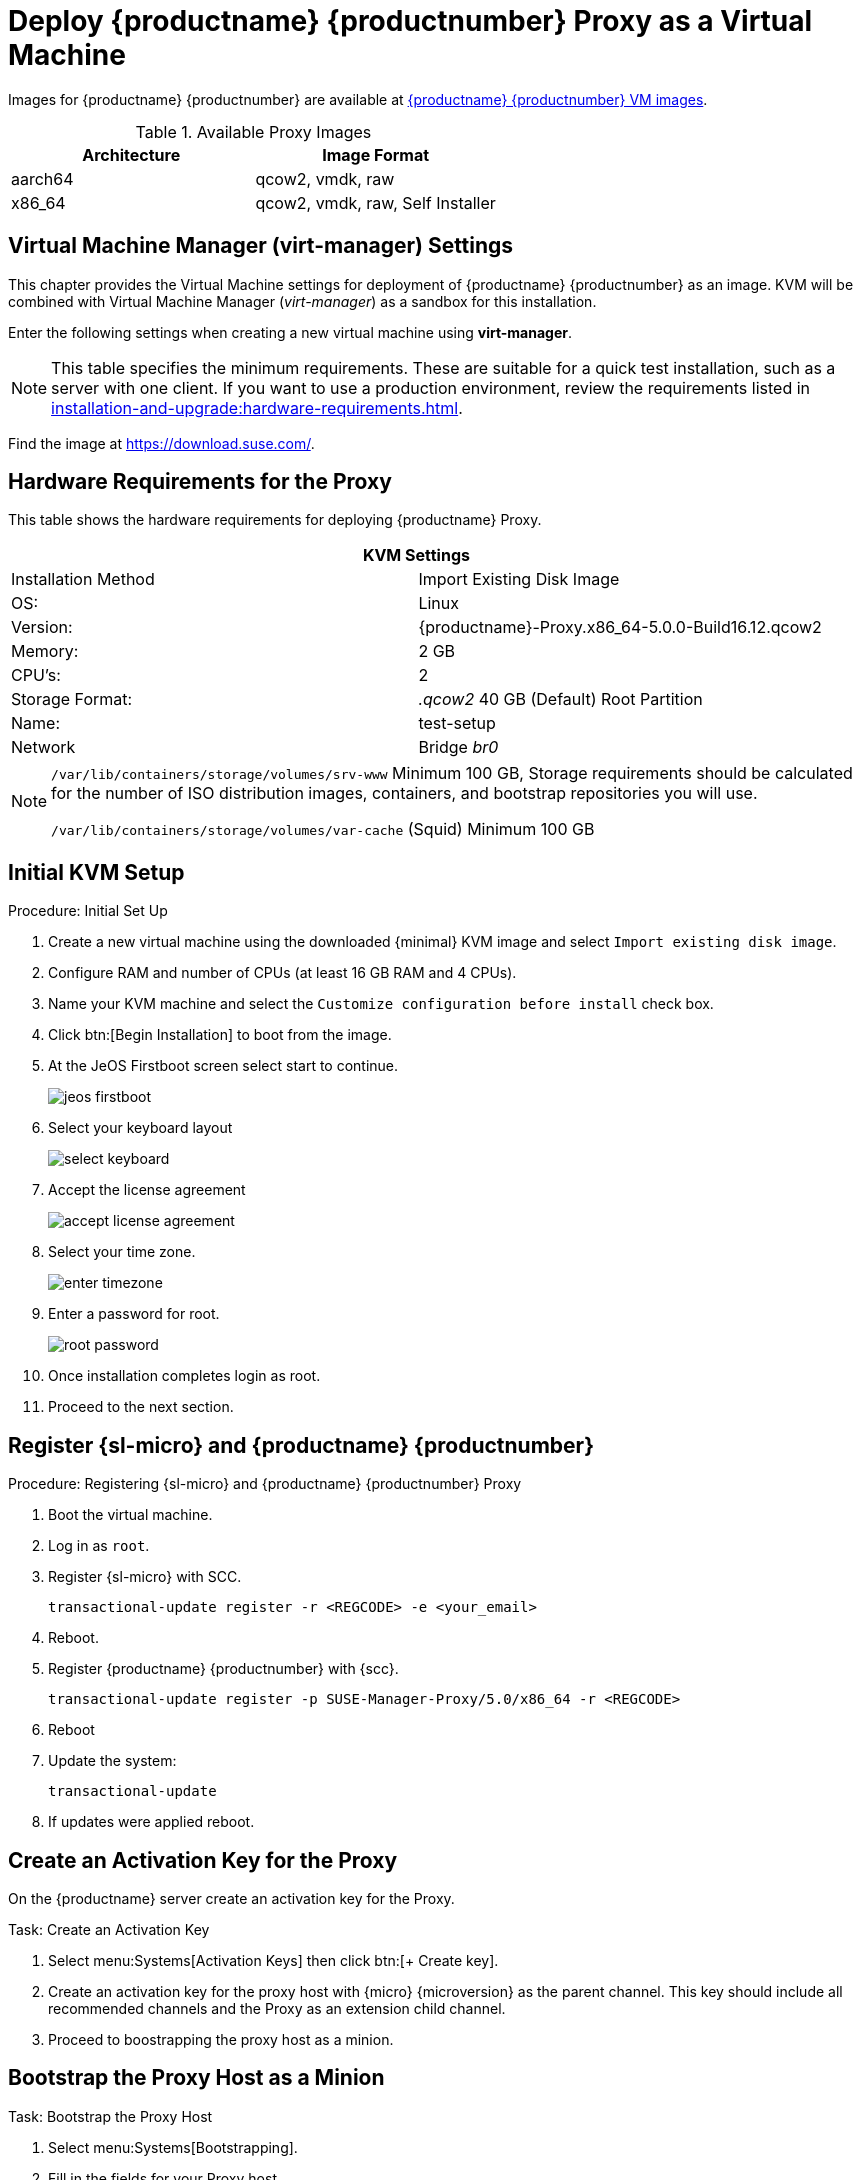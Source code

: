 [[install-vm]]
= Deploy {productname} {productnumber} Proxy as a Virtual Machine

Images for {productname} {productnumber} are available at link:https://www.suse.com/download/suse-manager/[{productname} {productnumber} VM images].


.Available Proxy Images
[cols="3, 3", options="header"]
|===
| Architecture | Image Format

| aarch64| qcow2, vmdk, raw

| x86_64  | qcow2, vmdk, raw, Self Installer

|===

[[quickstart.sect.kvm.settings]]
== Virtual Machine Manager (virt-manager) Settings

This chapter provides the Virtual Machine settings for deployment of {productname} {productnumber} as an image.
KVM will be combined with Virtual Machine Manager (_virt-manager_) as a sandbox for this installation.

Enter the following settings when creating a new virtual machine using *virt-manager*.

[NOTE]
====
This table specifies the minimum requirements.
These are suitable for a quick test installation, such as a server with one client.
If you want to use a production environment, review the requirements listed in xref:installation-and-upgrade:hardware-requirements.adoc[].
====


Find the image at https://download.suse.com/.

== Hardware Requirements for the Proxy

This table shows the hardware requirements for deploying {productname} Proxy.

[cols="1,1", options="header"]
|===
2+<| KVM Settings
| Installation Method | Import Existing Disk Image
| OS:                 | Linux
| Version:            | {productname}-Proxy.x86_64-5.0.0-Build16.12.qcow2
| Memory:             | 2 GB
| CPU's:              | 2
| Storage Format:     | _.qcow2_ 40 GB (Default) Root Partition
| Name:               | test-setup
| Network             | Bridge _br0_
|===


[NOTE]
====
[path]``/var/lib/containers/storage/volumes/srv-www`` 
Minimum 100 GB, Storage requirements should be calculated for the number of ISO distribution images, containers, and bootstrap repositories you will use.

[path]``/var/lib/containers/storage/volumes/var-cache`` (Squid)
Minimum 100 GB
====


[[minimmal.kvm.settings]]
== Initial KVM Setup

.Procedure: Initial Set Up
. Create a new virtual machine using the downloaded {minimal} KVM image and select [guimenu]``Import existing disk image``.
. Configure RAM and number of CPUs (at least 16 GB RAM and 4 CPUs).
. Name your KVM machine and select the [guimenu]``Customize configuration before install`` check box.
. Click btn:[Begin Installation] to boot from the image.
. At the JeOS Firstboot screen select start to continue.
+

image::jeos-firstboot.png[]

. Select your keyboard layout
+

image::select-keyboard.png[]

.  Accept the license agreement
+

image::accept-license-agreement.png[]

. Select your time zone.
+

image::enter-timezone.png[]

. Enter a password for root.
+

image::root-password.png[]

. Once installation completes login as root.

. Proceed to the next section.



== Register {sl-micro} and {productname} {productnumber}


.Procedure: Registering {sl-micro} and {productname} {productnumber} Proxy
. Boot the virtual machine.
. Log in as `root`.
. Register {sl-micro} with SCC.
+

----
transactional-update register -r <REGCODE> -e <your_email>
----

. Reboot.

. Register {productname} {productnumber} with {scc}.
+

----
transactional-update register -p SUSE-Manager-Proxy/5.0/x86_64 -r <REGCODE>
----

. Reboot
. Update the system:
+

----
transactional-update
----

. If updates were applied reboot.



== Create an Activation Key for the Proxy

On the {productname} server create an activation key for the Proxy. 

.Task: Create an Activation Key
. Select menu:Systems[Activation Keys] then click btn:[+ Create key].
. Create an activation key for the proxy host with {micro} {microversion} as the parent channel. This key should include all recommended channels and the Proxy as an extension child channel.
. Proceed to boostrapping the proxy host as a minion.



== Bootstrap the Proxy Host as a Minion

.Task: Bootstrap the Proxy Host
. Select menu:Systems[Bootstrapping].
. Fill in the fields for your Proxy host.
. Select the Activation key created in the previous step from the dropdown.
. Click btn:[+ Bootstrap].
. Wait for the Bootstrap process to complete successfully.
  Check the menu:Salt[] menu and confirm the {salt} minion key is listed and accepted.
. Reboot the Proxy host.
. Select the host from the menu:System[] list and trigger a second reboot after all events are finished to conclude the onboarding.


.Task: Update the Proxy Host
. Select the host from the menu:Systems[] list and apply all patches to update it.
. Reboot the Proxy host.



[[proxy-setup-containers-generate-config]]
== Generate the Proxy Configuration

The configuration archive of the {productname} Proxy is generated by the {productname} Server. 
Each additional Proxy requires its own configuration archive.

[IMPORTANT]
====
The container host for the {productname} Proxy must be registered as a salt minion to the {productname} Server prior to generating this Proxy configuration.
====


You will perform the following tasks:

1. Generate a Proxy configuration file.
2. Transfer the configuration to the Proxy.
3. Start the Proxy with the [literal]``mgrpxy`` command.

[[proc-proxy-containers-setup-webui]]
.Task: Generating a Proxy Container Configuration using Web UI

. In the {webui}, navigate to menu:Systems[Proxy Configuration] and fill the required data:
. In the [guimenu]``Proxy FQDN`` field type fully qualified domain name for the proxy.
. In the [guimenu]``Parent FQDN`` field type fully qualified domain name for the {productname} Server or another {productname} Proxy.
. In the [guimenu]``Proxy SSH port`` field type SSH port on which SSH service is listening on {productname} Proxy. Recommended is to keep default 8022.
. In the [guimenu]``Max Squid cache size [MB]`` field type maximal allowed size for Squid cache. Typically this should be at most 60% of available storage for the containers.
. In the [guimenu]``SSL certificate`` selection list choose if new server certificate should be generated for {productname} Proxy or an existing one should be used.
You can consider generated certificates as {productname} builtin (self signed) certificates.
+
Depending on the choice then provide either path to signing CA certificate to generate a new certificate or path to an existing certificate and its key to be used as proxy certificate.
+
The CA certificates generated on the server are stored in the [path]``/var/lib/containers/storage/volumes/root/ssl-build`` directory.
+
For more information about existing or custom certificates and the concept of corporate and intermediate certificates, see  xref:administration:ssl-certs-imported.adoc[].

. Click btn:[Generate] to register new proxy FQDN in {productname} Server and generate configuration archive with details for container host.
. After a few moments you are presented with file to download. Save this file locally.

image::suma_proxy_containerized_webui.png[scaledwidth=80%]

[[proxy-setup-containers-transfer-config]]
== Transfer the Proxy Configuration

The {webui} generates a configuration archive.
This archive needs to be made available on the Proxy container host.


.Task: Copy the Proxy configuration
. Copy the files from the Server container to the Server host OS:
+
----
mgrctl cp server:/root/config.tar.gz .
----

. Next copy the files from the Server host OS to the Proxy host: 
+
----
scp config.tar.gz <proxy-FQDN>:/root
----

. Install the Proxy with:
+ 

----
mgrpxy install podman config.tar.gz
----



[[proxy-setup-containers-transfer-start]]
== Start the {productname} {productnumber} Proxy

Container can now be started with the [literal]`mgrpxy` command:

[[proc-setup-containers-setup-start]]
.Task: Start and Check Proxy Status

. Start the Proxy by calling:
+

----
mgrpxy start
----

. Check container status by calling:
+

----
mgrpxy status
----
+

Five {productname} Proxy containers should be present:

- proxy-salt-broker
- proxy-httpd
- proxy-tftpd
- proxy-squid
- proxy-ssh

And should be part of the [literal]``proxy-pod`` container pod.


////
[[installation-proxy-containers-services]]
== Install container services on the host system
ifeval::[{suma-content} == true]

[NOTE]
====
[literal]``Containers Module`` is required to be available for container host on a {sles} machine.
====
endif::[]

{productname} Proxy containers are using [literal]``podman`` and [literal]``systemd`` to run and manage all proxy containers.

First step is to install the [literal]``mgrpxy`` utility provided by the package of the same name.

ifeval::[{suma-content} == true]
The [literal]``mgrpxy`` package is available in the {productname} Proxy product repositories.
endif::[]

ifeval::[{uyuni-content} == true]
The [literal]``mgrpxy`` package is available in the container utils repository: pick the one matching the distribution in: https://download.opensuse.org/repositories/systemsmanagement:Uyuni:/Stable:/ContainerUtils/.
endif::[]

To install them run:

----
zypper in helm mgrpxy
---- 
////


=== Using a custom container image for a service

By default, the {productname} Proxy suite is set to use the same image version and registry path for each of its services.
However, it is possible to override the default values for a specific service using the install parameters ending with [literal]``-tag`` and [literal]``-image``.

For example, use it like this:

----
mgrpxy install podman --httpd-tag 0.1.0 --httpd-image registry.opensuse.org/uyuni/proxy-httpd /path/to/config.tar.gz
----

It adjusts the configuration file for the httpd service, where [path]``registry.opensuse.org/uyuni/proxy-httpds`` is the image to use and [literal]``0.1.0`` is the version tag, before restarting it.

To reset the values to defaults, run the install command again without those parameters:

----
mgrpxy install podman /path/to/config.tar.gz
----

This command first resets the configuration of all services to the global defaults and then reloads it.
